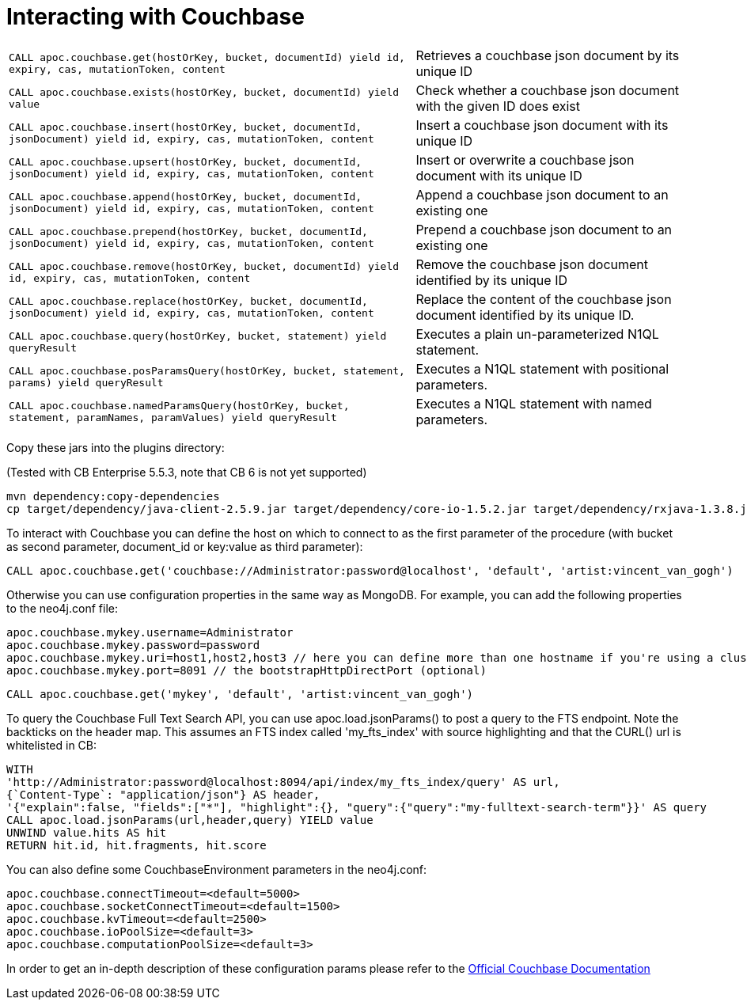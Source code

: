 [[couchbase]]
= Interacting with Couchbase

// tag::couchbase[]

[cols="3m,2"]
|===
| CALL apoc.couchbase.get(hostOrKey, bucket, documentId) yield id, expiry, cas, mutationToken, content | Retrieves a couchbase json document by its unique ID
| CALL apoc.couchbase.exists(hostOrKey, bucket, documentId) yield value | Check whether a couchbase json document with the given ID does exist
| CALL apoc.couchbase.insert(hostOrKey, bucket, documentId, jsonDocument) yield id, expiry, cas, mutationToken, content | Insert a couchbase json document with its unique ID
| CALL apoc.couchbase.upsert(hostOrKey, bucket, documentId, jsonDocument) yield id, expiry, cas, mutationToken, content | Insert or overwrite a couchbase json document with its unique ID
| CALL apoc.couchbase.append(hostOrKey, bucket, documentId, jsonDocument) yield id, expiry, cas, mutationToken, content | Append a couchbase json document to an existing one
| CALL apoc.couchbase.prepend(hostOrKey, bucket, documentId, jsonDocument) yield id, expiry, cas, mutationToken, content | Prepend a couchbase json document to an existing one
| CALL apoc.couchbase.remove(hostOrKey, bucket, documentId) yield id, expiry, cas, mutationToken, content | Remove the couchbase json document identified by its unique ID
| CALL apoc.couchbase.replace(hostOrKey, bucket, documentId, jsonDocument) yield id, expiry, cas, mutationToken, content | Replace the content of the couchbase json document identified by its unique ID.
| CALL apoc.couchbase.query(hostOrKey, bucket, statement) yield queryResult | Executes a plain un-parameterized N1QL statement.
| CALL apoc.couchbase.posParamsQuery(hostOrKey, bucket, statement, params) yield queryResult | Executes a N1QL statement with positional parameters.
| CALL apoc.couchbase.namedParamsQuery(hostOrKey, bucket, statement, paramNames, paramValues) yield queryResult | Executes a N1QL statement with named parameters.
|===

Copy these jars into the plugins directory:

(Tested with CB Enterprise 5.5.3, note that CB 6 is not yet supported)

[source,shell]
----
mvn dependency:copy-dependencies
cp target/dependency/java-client-2.5.9.jar target/dependency/core-io-1.5.2.jar target/dependency/rxjava-1.3.8.jar $NEO4J_HOME/plugins/
----

To interact with Couchbase you can define the host on which to connect to as the first parameter of the procedure (with bucket as second parameter, document_id or key:value as third parameter):

[source,cypher]
----
CALL apoc.couchbase.get('couchbase://Administrator:password@localhost', 'default', 'artist:vincent_van_gogh')
----
// end::couchbase[]

Otherwise you can use configuration properties in the same way as MongoDB. For example, you can add the following properties to the neo4j.conf file:

----
apoc.couchbase.mykey.username=Administrator
apoc.couchbase.mykey.password=password
apoc.couchbase.mykey.uri=host1,host2,host3 // here you can define more than one hostname if you're using a cluster
apoc.couchbase.mykey.port=8091 // the bootstrapHttpDirectPort (optional)
----

[source,cypher]
----
CALL apoc.couchbase.get('mykey', 'default', 'artist:vincent_van_gogh')
----


To query the Couchbase Full Text Search API, you can use apoc.load.jsonParams() to post a query to the FTS endpoint. Note the backticks on the header map. This assumes an FTS index called 'my_fts_index' with source highlighting and that the CURL() url is whitelisted in CB:

[source,cypher]
----
WITH
'http://Administrator:password@localhost:8094/api/index/my_fts_index/query' AS url,
{`Content-Type`: "application/json"} AS header,
'{"explain":false, "fields":["*"], "highlight":{}, "query":{"query":"my-fulltext-search-term"}}' AS query
CALL apoc.load.jsonParams(url,header,query) YIELD value
UNWIND value.hits AS hit
RETURN hit.id, hit.fragments, hit.score
----
// end::couchbase[]


You can also define some CouchbaseEnvironment parameters in the neo4j.conf:
----
apoc.couchbase.connectTimeout=<default=5000>
apoc.couchbase.socketConnectTimeout=<default=1500>
apoc.couchbase.kvTimeout=<default=2500>
apoc.couchbase.ioPoolSize=<default=3>
apoc.couchbase.computationPoolSize=<default=3>
----
In order to get an in-depth description of these configuration params please refer to the https://docs.couchbase.com/java-sdk/2.7/client-settings.html[Official Couchbase Documentation]

// end::couchbase[]
